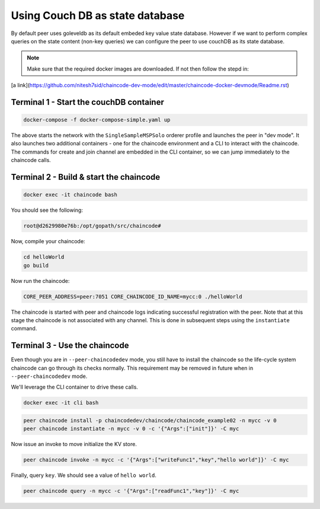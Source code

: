 Using Couch DB as state database
==============

By default peer uses goleveldb as its default embeded key value state database.
However if we want to perform complex queries on the state content (non-key queries) we can configure the peer to use couchDB as its state database.


.. note:: Make sure that the required docker images are downloaded. If not then follow the stepd in: 
[a link](https://github.com/nitesh7sid/chaincode-dev-mode/edit/master/chaincode-docker-devmode/Readme.rst) 
          
          
Terminal 1 - Start the couchDB container
------------------------------

.. code:: bash

    docker-compose -f docker-compose-simple.yaml up

The above starts the network with the ``SingleSampleMSPSolo`` orderer profile and
launches the peer in "dev mode".  It also launches two additional containers -
one for the chaincode environment and a CLI to interact with the chaincode.  The
commands for create and join channel are embedded in the CLI container, so we
can jump immediately to the chaincode calls.

Terminal 2 - Build & start the chaincode
----------------------------------------

.. code:: bash

  docker exec -it chaincode bash

You should see the following:

.. code:: bash

  root@d2629980e76b:/opt/gopath/src/chaincode#

Now, compile your chaincode:

.. code:: bash

  cd helloWorld
  go build

Now run the chaincode:

.. code:: bash

  CORE_PEER_ADDRESS=peer:7051 CORE_CHAINCODE_ID_NAME=mycc:0 ./helloWorld

The chaincode is started with peer and chaincode logs indicating successful registration with the peer.
Note that at this stage the chaincode is not associated with any channel. This is done in subsequent steps
using the ``instantiate`` command.

Terminal 3 - Use the chaincode
------------------------------

Even though you are in ``--peer-chaincodedev`` mode, you still have to install the
chaincode so the life-cycle system chaincode can go through its checks normally.
This requirement may be removed in future when in ``--peer-chaincodedev`` mode.

We'll leverage the CLI container to drive these calls.

.. code:: bash

  docker exec -it cli bash

.. code:: bash

  peer chaincode install -p chaincodedev/chaincode/chaincode_example02 -n mycc -v 0
  peer chaincode instantiate -n mycc -v 0 -c '{"Args":["init"]}' -C myc

Now issue an invoke to move initialize the KV store.

.. code:: bash

  peer chaincode invoke -n mycc -c '{"Args":["writeFunc1","key","hello world"]}' -C myc

Finally, query ``key``.  We should see a value of ``hello world``.

.. code:: bash

  peer chaincode query -n mycc -c '{"Args":["readFunc1","key"]}' -C myc
